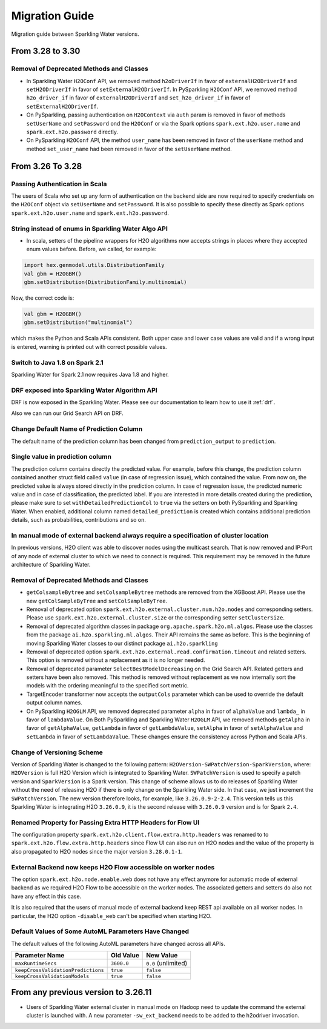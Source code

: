 Migration Guide
===============

Migration guide between Sparkling Water versions.

From 3.28 to 3.30
-----------------

Removal of Deprecated Methods and Classes
~~~~~~~~~~~~~~~~~~~~~~~~~~~~~~~~~~~~~~~~~

- In Sparkling Water ``H2OConf`` API, we removed method ``h2oDriverIf`` in favor of
  ``externalH2ODriverIf`` and  ``setH2ODriverIf`` in favor of ``setExternalH2ODriverIf``. In
  PySparkling ``H2OConf`` API, we removed method ``h2o_driver_if`` in favor of
  ``externalH2ODriverIf`` and  ``set_h2o_driver_if`` in favor of ``setExternalH2ODriverIf``.

- On PySparkling, passing authentication on ``H2OContext`` via ``auth`` param is removed in favor of methods
  ``setUserName`` and ``setPassword`` ond the ``H2OConf`` or via
  the Spark options ``spark.ext.h2o.user.name`` and ``spark.ext.h2o.password`` directly.

- On PySparkling ``H2OConf`` API, the method ``user_name`` has been removed in favor of the ``userName`` method
  and method ``set_user_name`` had been removed in favor of the ``setUserName`` method.

From 3.26 To 3.28
-----------------

Passing Authentication in Scala
~~~~~~~~~~~~~~~~~~~~~~~~~~~~~~~

The users of Scala who set up any form of authentication on the backend side are now required to specify credentials on the
``H2OConf`` object via ``setUserName`` and ``setPassword``. It is also possible to specify these directly
as Spark options ``spark.ext.h2o.user.name`` and ``spark.ext.h2o.password``.

String instead of enums in Sparkling Water Algo API
~~~~~~~~~~~~~~~~~~~~~~~~~~~~~~~~~~~~~~~~~~~~~~~~~~~
- In scala, setters of the pipeline wrappers for H2O algorithms now accepts strings in places where they accepted
  enum values before. Before, we called, for example:

.. code-block:: scala

    import hex.genmodel.utils.DistributionFamily
    val gbm = H2OGBM()
    gbm.setDistribution(DistributionFamily.multinomial)


Now, the correct code is:

.. code-block:: scala

    val gbm = H2OGBM()
    gbm.setDistribution("multinomial")

which makes the Python and Scala APIs consistent. Both upper case and lower case values are valid and if a wrong
input is entered, warning is printed out with correct possible values.

Switch to Java 1.8 on Spark 2.1
~~~~~~~~~~~~~~~~~~~~~~~~~~~~~~~

Sparkling Water for Spark 2.1 now requires Java 1.8 and higher.

DRF exposed into Sparkling Water Algorithm API
~~~~~~~~~~~~~~~~~~~~~~~~~~~~~~~~~~~~~~~~~~~~~~

DRF is now exposed in the Sparkling Water. Please see our documentation to learn how to use it :ref:`drf`.

Also we can run our Grid Search API on DRF.

Change Default Name of Prediction Column
~~~~~~~~~~~~~~~~~~~~~~~~~~~~~~~~~~~~~~~~

The default name of the prediction column has been changed from ``prediction_output`` to ``prediction``.

Single value in prediction column
~~~~~~~~~~~~~~~~~~~~~~~~~~~~~~~~~

The prediction column contains directly the predicted value. For example, before this change, the prediction column contained
another struct field called ``value`` (in case of regression issue), which contained the value. From now on, the predicted value
is always stored directly in the prediction column. In case of regression issue, the predicted numeric value
and in case of classification, the predicted label. If you are interested in more details created during the prediction,
please make sure to set ``withDetailedPredictionCol`` to ``true`` via the setters on both PySparkling and Sparkling Water.
When enabled, additional column named ``detailed_prediction`` is created which contains additional prediction details, such as
probabilities, contributions and so on.

In manual mode of external backend always require a specification of cluster location
~~~~~~~~~~~~~~~~~~~~~~~~~~~~~~~~~~~~~~~~~~~~~~~~~~~~~~~~~~~~~~~~~~~~~~~~~~~~~~~~~~~~~

In previous versions, H2O client was able to discover nodes using the multicast search.
That is now removed and IP:Port of any node of external cluster to which we need
to connect is required. This requirement may be removed in the future architecture of Sparkling Water.

Removal of Deprecated Methods and Classes
~~~~~~~~~~~~~~~~~~~~~~~~~~~~~~~~~~~~~~~~~

- ``getColsampleBytree`` and ``setColsampleBytree`` methods are removed from the XGBoost API. Please use
  the new ``getColSampleByTree`` and ``setColSampleByTree``.

- Removal of deprecated option ``spark.ext.h2o.external.cluster.num.h2o.nodes`` and corresponding setters.
  Please use ``spark.ext.h2o.external.cluster.size`` or the corresponding setter ``setClusterSize``.

- Removal of deprecated algorithm classes in package ``org.apache.spark.h2o.ml.algos``. Please
  use the classes from the package ``ai.h2o.sparkling.ml.algos``. Their API remains the same as before. This is the
  beginning of moving Sparkling Water classes to our distinct package ``ai.h2o.sparkling``

- Removal of deprecated option ``spark.ext.h2o.external.read.confirmation.timeout`` and related setters.
  This option is removed without a replacement as it is no longer needed.

- Removal of deprecated parameter ``SelectBestModelDecreasing`` on the Grid Search API. Related getters and setters
  have been also removed. This method is removed without replacement as we now internally sort
  the models with the ordering meaningful to the specified sort metric.

- TargetEncoder transformer now accepts the ``outputCols`` parameter which can be used to override the default output
  column names.

- On PySparkling ``H2OGLM`` API, we removed deprecated parameter ``alpha`` in favor of ``alphaValue`` and ``lambda_`` in favor of
  ``lambdaValue``. On Both PySparkling and Sparkling Water ``H2OGLM`` API, we removed methods ``getAlpha`` in favor of
  ``getAlphaValue``, ``getLambda`` in favor of ``getLambdaValue``, ``setAlpha`` in favor of ``setAlphaValue`` and
  ``setLambda`` in favor of ``setLambdaValue``. These changes ensure the consistency across Python and Scala APIs.

Change of Versioning Scheme
~~~~~~~~~~~~~~~~~~~~~~~~~~~

Version of Sparkling Water is changed to the following pattern: ``H2OVersion-SWPatchVersion-SparkVersion``, where:
``H2OVersion`` is full H2O Version which is integrated to Sparkling Water. ``SWPatchVersion`` is used to specify
a patch version and ``SparkVersion`` is a Spark version. This change of scheme allows us to do releases of Sparkling Water
without the need of releasing H2O if there is only change on the Sparkling Water side. In that case, we just increment the
``SWPatchVersion``. The new version therefore looks, for example, like ``3.26.0.9-2-2.4``. This version tells us this
Sparkling Water is integrating H2O ``3.26.0.9``, it is the second release with ``3.26.0.9`` version and is for Spark ``2.4``.

Renamed Property for Passing Extra HTTP Headers for Flow UI
~~~~~~~~~~~~~~~~~~~~~~~~~~~~~~~~~~~~~~~~~~~~~~~~~~~~~~~~~~~
The configuration property ``spark.ext.h2o.client.flow.extra.http.headers`` was renamed to
to ``spark.ext.h2o.flow.extra.http.headers`` since Flow UI can also run on H2O nodes and the value of the property is
also propagated to H2O nodes since the major version ``3.28.0.1-1``.

External Backend now keeps H2O Flow accessible on worker nodes
~~~~~~~~~~~~~~~~~~~~~~~~~~~~~~~~~~~~~~~~~~~~~~~~~~~~~~~~~~~~~~
The option ``spark.ext.h2o.node.enable.web`` does not have any effect anymore for automatic mode of external
backend as we required H2O Flow to be accessible on the worker nodes. The associated getters and setters do also
not have any effect in this case.

It is also required that the users of manual mode of external backend
keep REST api available on all worker nodes. In particular, the H2O option ``-disable_web`` can't be specified
when starting H2O.

Default Values of Some AutoML Parameters Have Changed
~~~~~~~~~~~~~~~~~~~~~~~~~~~~~~~~~~~~~~~~~~~~~~~~~~~~~

The default values of the following AutoML parameters have changed across all APIs.

+------------------------------------+------------+---------------------+
| Parameter Name                     | Old Value  | New Value           |
+====================================+============+=====================+
| ``maxRuntimeSecs``                 | ``3600.0`` | ``0.0`` (unlimited) |
+------------------------------------+------------+---------------------+
| ``keepCrossValidationPredictions`` | ``true``   | ``false``           |
+------------------------------------+------------+---------------------+
| ``keepCrossValidationModels``      | ``true``   | ``false``           |
+------------------------------------+------------+---------------------+

From any previous version to 3.26.11
------------------------------------

- Users of Sparkling Water external cluster in manual mode on Hadoop need to update the command the external cluster is launched with.
  A new parameter ``-sw_ext_backend`` needs to be added to the h2odriver invocation.

